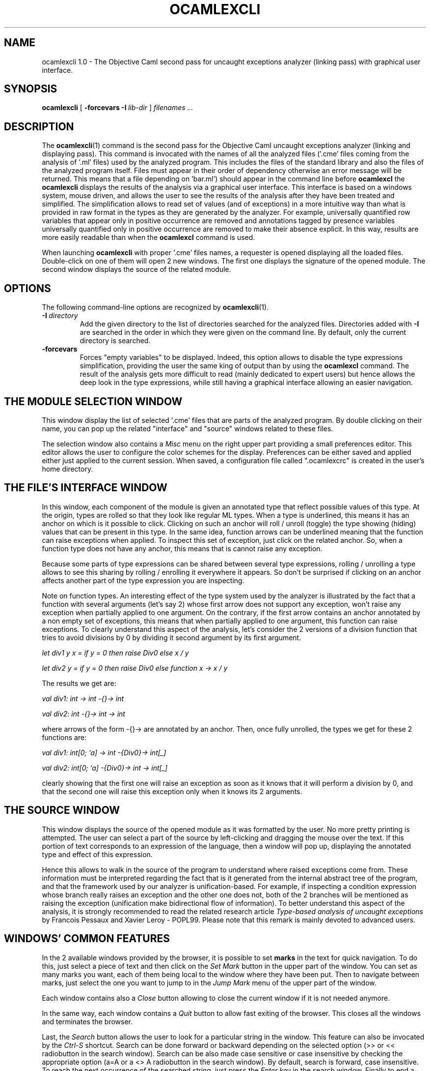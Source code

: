 .TH OCAMLEXCLI 1

.SH NAME
ocamlexcli 1.0 \- The Objective Caml second pass for uncaught exceptions
analyzer (linking pass) with graphical user interface.



.SH SYNOPSIS
.B ocamlexcli
[
.BI -forcevars
.BI \-I \ lib-dir
]
.I filenames ...



.SH DESCRIPTION

The
.BR ocamlexcli (1)
command is the second pass for the Objective Caml uncaught exceptions
analyzer (linking and displaying pass). This command is invocated with
the names of all the analyzed files ('.cme' files coming from the
analysis of '.ml' files) used by the analyzed program. This includes
the files of the standard library and also the files of the analyzed
program itself. Files must appear in their order of dependency
otherwise an error message will be returned. This means that a file
'foo.cme' depending on a file 'bar.cme' (because 'foo.ml' was
depending on 'bar.ml') should appear in the command line before
'bar.cme'. Opposite to
.BR ocamlexcl
the
.BR ocamlexcli
displays the results of the analysis via a graphical user
interface. This interface is based on a windows system, mouse driven,
and allows the user to see the results of the analysis after they have
been treated and simplified. The simplification allows to read set of
values (and of exceptions) in a more intuitive way than what is
provided in raw format in the types as they are generated by the
analyzer. For example, universally quantified row variables that
appear only in positive occurrence are removed and annotations tagged
by presence variables universally quantified only in positive
occurrence are removed to make their absence explicit. In this way,
results are more easily readable than when the
.BR ocamlexcl
command is used.

When launching
.BR ocamlexcli
with proper '.cme' files names, a requester is opened displaying all
the loaded files. Double-click on one of them will open 2 new
windows. The first one displays the signature of the opened
module. The second window displays the source of the related module.



.SH OPTIONS
The following command-line options are recognized by
.BR ocamlexcli (1).

.TP
.BI \-I \ directory
Add the given directory to the list of directories searched for
the analyzed files. Directories added with 
.B \-I
are searched in the order in which they were given on the command
line. By default, only the current directory is searched.

.TP
.B \-forcevars
Forces "empty variables" to be displayed. Indeed, this option allows
to disable the type expressions simplification, providing the user
the same king of output than by using the
.BR ocamlexcl
command. The result of the analysis gets more difficult to read
(mainly dedicated to expert users) but hence allows the deep look in
the type expressions, while still having a graphical interface
allowing an easier navigation.



.SH THE MODULE SELECTION WINDOW
This window display the list of selected '.cme' files that are parts
of the analyzed program. By double clicking on their name, you can
pop up the related "interface" and "source" windows related to these
files.

The selection window also contains a
.I Misc
menu on the right upper part providing a small preferences
editor. This editor allows the user to configure the color schemes for
the display. Preferences can be either saved and applied either just
applied to the current session. When saved, a configuration file
called ".ocamlexcrc" is created in the user's home directory.



.SH THE FILE'S INTERFACE WINDOW
In this window, each component of the module is given an annotated
type that reflect possible values of this type. At the origin, types
are rolled so that they look like regular ML types. When a type is
underlined, this means it has an anchor on which is it possible to
click. Clicking on such an anchor will roll / unroll (toggle) the type
showing (hiding) values that can be present in this type. In the same
idea, function arrows can be underlined meaning that the function can
raise exceptions when applied. To inspect this set of exception, just
click on the related anchor. So, when a function type does not have
any anchor, this means that is cannot raise any exception.

Because some parts of type expressions can be shared between several
type expressions, rolling / unrolling a type allows to see this
sharing by rolling / enrolling it everywhere it appears. So don't be
surprised if clicking on an anchor affects another part of the type
expression you are inspecting.

Note on function types. An interesting effect of the type system used
by the analyzer is illustrated by the fact that a function with
several arguments (let's say 2) whose first arrow does not support any
exception, won't raise any exception when partially applied to one
argument. On the contrary, if the first arrow contains an anchor
annotated by a non empty set of exceptions, this means that when
partially applied to one argument, this function can raise
exceptions. To clearly understand this aspect of the analysis, let's
consider the 2 versions of a division function that tries to avoid
divisions by 0 by dividing it second argument by its first argument.

.I let div1 y x = if y = 0 then raise Div0 else x / y

.I let div2 y = if y = 0 then raise Div0 else function x -> x / y

The results we get are:

.I "val div1: int -> int -{}-> int"

.I "val div2: int -{}-> int -> int"

where arrows of the form -{}-> are annotated by an anchor. Then, once
fully unrolled, the types we get for these 2 functions are:

.I "val div1: int[0; `a] -> int -{Div0}-> int[_]"

.I "val div2: int[0; `a] -{Div0}-> int -> int[_]"

clearly showing that the first one will raise an exception as soon as
it knows that it will perform a division by 0, and that the second one
will raise this exception only when it knows its 2 arguments.



.SH THE SOURCE WINDOW
This window displays the source of the opened module as it was
formatted by the user. No more pretty printing is attempted. The user
can select a part of the source by left-clicking and dragging the mouse
over the text. If this portion of text corresponds to an expression of
the language, then a window will pop up, displaying the annotated type
and effect of this expression.

Hence this allows to walk in the source of the program to understand
where raised exceptions come from. These information must be
interpreted regarding the fact that is it generated from the internal
abstract tree of the program, and that the framework used by our
analyzer is unification-based. For example, if inspecting a condition
expression whose branch really raises an exception and the other one
does not, both of the 2 branches will be mentioned as raising the
exception (unification make bidirectional flow of information). To
better understand this aspect of the analysis, it is strongly
recommended to read the related research article
.I Type-based analysis of uncaught exceptions
by Francois Pessaux and Xavier Leroy - POPL99.
Please note that this remark is mainly devoted to advanced users.



.SH WINDOWS' COMMON FEATURES
In the 2 available windows provided by the browser, it is possible to
set
.BR marks
in the text for quick navigation. To do this, just select a
piece of text and then click on the
.I Set Mark
button in the upper part of the window. You can set as many marks you
want, each of them being local to the window where they have been
put. Then to navigate between marks, just select the one you want to
jump to in the
.I Jump Mark
menu of the upper part of the window.

Each window contains also a
.I Close
button allowing to close the current window if it is not needed
anymore.

In the same way, each window contains a
.I Quit
button to allow fast exiting of the browser. This closes all the
windows and terminates the browser.

Last, the
.I Search
button allows the user to look for a particular string in the
window. This feature can also be invocated by the
.I "Ctrl-S"
shortcut. Search can be done forward or backward depending on the
selected option (>> or << radiobutton in the search window). Search
can be also made case sensitive or case insensitive by checking the
appropriate option (a=A or a <> A radiobutton in the search
window). By default, search is forward, case insensitive. To reach the
next occurrence of the searched string, just press the
.I Enter key
in the search window. Finally to end a search, press the
.I Abort
button or use the
.I Ctrl-G
shortcut.




.SH HOW TO INTERPRET THE OUTPUT
For more informations please consult the manual page related to the
.BR ocamlexcl(1)
command.



.SH THE BASIC PROCEDURE TO ANALYZE A PROGRAM
The exception analysis is splitted in two passes. First, each source
file of the program must be pre-analyzed in a separate way, using the
.BR ocamlexcc
command. This generates '.cme' files ('foo.ml' will be analyzed and a
file called 'foo.cme' will be generated) that contain the partial
result of the uncaught exceptions analysis. The complete analysis
results cannot yet be known because they can depend on the results of
the analysis for the others files. However, once a file has been
analyzed, so long it does not change there is no need to re-analyze
it.
Once all the source files of the program are analyzed, it is possible
to get the final result of the analysis by applying the "linking"
pass. This is achieved by using either the
.BR ocamlexcl
or
.BR ocamlexcli
command. For more details on these command, please consult the
dedicated man page. These two commands perform basically the same
thing : merging all the partial results coming from the '.cme' files
previously generated by
.BR ocamlexcc
and displaying the result of the analysis. The first command displays
this result as text on the standard output. The second provides the
user a graphical browser, menu-window-mouse-driven. This second way to
look at the result of the analysis is much more convenient. It
provides several features to help reading types of the program, by
allowing folding/unfolding of these types (that can be really be big).



.SH ADVANCE USE : HOW TO SPECIFY TYPES FOR EXTERNAL PRIMITIVES
This section is mainly devoted to advanced users, may be who
understand the underlying principle of the analysis. We will now
explain how it is possible to define the type of external
definition. A good example can be found in the files of the standard
library, that are provided with the analyzer (mainly in the
'pervasives.ml' file.
Basically, you'll have to write the type of the primitive, the same
way it is done in standard Objective Caml. The only difference is that
instead of using standard types expressions, you will use "annotated"
type expression like those given as results by the analyzer. You will
have to follow the rules explained in the section describing how to
interpret the results (that is, use of the
.I "_"
annotation, enumeration of all constructors in case of a type with a
finite signature, use of presence annotations, and so on).

The arrow type, supporting the exceptions that can be raised by a
function during its application is written
.I "<[...]->"
instead of simply
.I "-{}->"
as it is in the results of the analysis. The reason for this is to
avoid conflicts in the syntax.

An extension of notation is provided to specify recursive types. You are
now allowed to write something like :
.I "external v : 'a <[`a]-> 'a with 'a = int[_] = \N'34'myprimitive\N'34'"
This allows to propagate sharing between type expressions. In the
case shown above, the resulting type will be equivalent to
.I "val v : int[_] -{`a}-> int[_]"
This way, you can specify the type of a function computing the size of
a list by :
.I "external length2 : 'b <[`a]-> int[_] \
   with 'b = 'a list [[] : Pre ; :: ('a * 'b) ; `b] \
   = \N'34'my_primitive\N'34'"
Then, if you ask the analyzer for the type of
.I "lenght2"
you will be answered :
.I "val length2 : \
   TY0 -{`a}-> int[_] \
     where TY0 = _'a list[[]:Pre; :: (_'a * TY0); _`b]"
By the way, you can notice the underscore (
.I "_"
) that sometimes can appear in front of the variables. Like in
Objective Caml, this means that the variable is not generalized, due
to the standard restriction on value. For more informations about this
fact, please consult the Objective Caml FAQ and documentation.

The type of tuple is simply the annotated type of each of the components
of the tuple. For example, the expression
.I "let x = ((if ... then 1 else 2), true) "
will have type
.I "val x : int[1:Pre; 2:Pre; `a] * bool[true:Pre; `b]"

The last extension in the syntax used to specify type expressions is
the annotation of record types. To specify such a type it is simply
needed to provide the annotated type of each of the field of the
record. For example, let's consider the following type declaration:
.I "type t = { foo : int ; bar : bool }"
An external value of this type can be defined by
.I "external v : t[{foo:int[_]; bar:bool[true:Pre; `a] }; `b] = \N'34'my_prim\N'34'"

In the same way, the pre-defined type
.I "ref"
for references (that is pointers) can be defined by
.I "type 'a ref = { mutable contents: 'a }"
So it is now possible to specify the type of the 3 primitives on this
type (that is creation of a reference, de-referenciation and
affectation) by the following definitions:
.sp
.I "external ref : 'a <[`a]-> 'a ref [{ contents : 'a }; `b] =\
\N'34'%makemutable\N'34'"
.sp
.I "external (!): 'a ref[{ contents : 'a }; `a] <[`b]-> 'a =\
\N'34'%field0\N'34'"
.sp
.I "external (:=): 'a ref[{ contents : 'a }; `a] <[`b]-> \
                           'a <[`c]-> \
                           unit[() :Pre; `d] = \N'34'%setfield0\N'34'"

as it is written in the 'pervasives.ml' file of the standard library.

As a summary, writing such things is only required for definitions
declared a "external", that means that cannot or are not written in
the Objective Caml language (because they are primitives, or for other
reasons).



.SH SEE ALSO
.BR ocamlexcc (1),
.BR ocamlexcl (1),
.BR ocamlexcli (1),
.BR ocamlexc (1).
.br
.I The Objective Caml user's manual,
for the general Objective Caml language description.
.br
.I Type-based analysis of uncaught exceptions
by Francois Pessaux and Xavier Leroy - POPL99.
